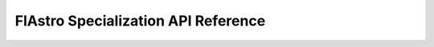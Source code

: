 .. |br| raw:: html

   <br />

.. _flastro_api:

FlAstro Specialization API Reference
************************************

.. doxygenstruct:: spec::mesh
   :members:

.. vim: set tabstop=2 shiftwidth=2 expandtab fo=cqt tw=72 :
